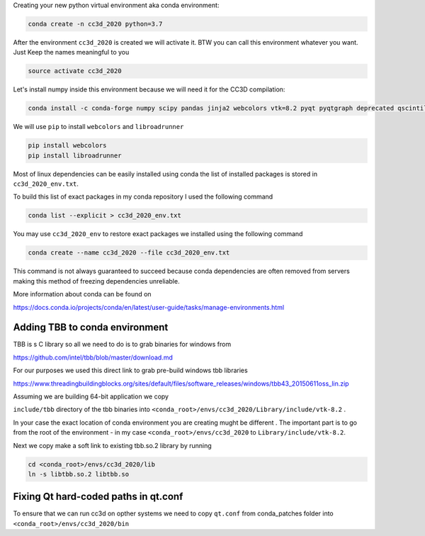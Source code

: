Creating your  new python virtual environment aka conda environment:

.. code-block:: console

  conda create -n cc3d_2020 python=3.7

After the environment ``cc3d_2020`` is created we will activate it. BTW you can call this environment whatever you want. Just
Keep the names meaningful to you


.. code-block:: console

  source activate cc3d_2020

Let's install numpy inside this environment because we will need it for the CC3D compilation:

.. code-block:: console

    conda install -c conda-forge numpy scipy pandas jinja2 webcolors vtk=8.2 pyqt pyqtgraph deprecated qscintilla2 jinja2 chardet

We will use ``pip`` to install ``webcolors`` and ``libroadrunner``

.. code-block:: console

    pip install webcolors
    pip install libroadrunner


Most of linux dependencies can be easily installed using conda
the list of installed packages is stored in ``cc3d_2020_env.txt``.

To build this list of exact packages in my conda repository I used the following command

.. code-block:: console

    conda list --explicit > cc3d_2020_env.txt

You may use ``cc3d_2020_env`` to restore exact packages we installed using the following command

.. code-block:: console

    conda create --name cc3d_2020 --file cc3d_2020_env.txt

This command is not always guaranteed to succeed because conda dependencies are often removed from servers making
this method of freezing dependencies unreliable.

More information about conda can be found on

https://docs.conda.io/projects/conda/en/latest/user-guide/tasks/manage-environments.html

Adding TBB to conda environment
-------------------------------

TBB is s C library so all we need to do is to grab binaries for windows from

https://github.com/intel/tbb/blob/master/download.md

For our purposes we used this direct link to grab pre-build windows tbb libraries

https://www.threadingbuildingblocks.org/sites/default/files/software_releases/windows/tbb43_20150611oss_lin.zip

Assuming we are building 64-bit application we copy

``include/tbb`` directory of the tbb binaries into ``<conda_root>/envs/cc3d_2020/Library/include/vtk-8.2`` .


In your case the exact location of conda environment you are creating mught be different . The important part is to go
from the root of the environment - in my case ``<conda_root>/envs/cc3d_2020`` to ``Library/include/vtk-8.2``.

Next we copy make a soft link to existing tbb.so.2 library by running

.. code-block:: console

    cd <conda_root>/envs/cc3d_2020/lib
    ln -s libtbb.so.2 libtbb.so

Fixing Qt hard-coded paths in qt.conf
-------------------------------------

To ensure that we can run cc3d on opther systems we need to copy ``qt.conf`` from conda_patches folder into ``<conda_root>/envs/cc3d_2020/bin``
